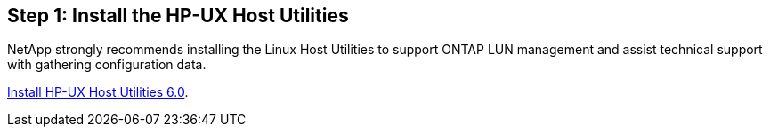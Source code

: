 == Step 1: Install the HP-UX Host Utilities

NetApp strongly recommends installing the Linux Host Utilities to support ONTAP LUN management and assist technical support with gathering configuration data.

link:hu_hpux_60.html[Install HP-UX Host Utilities 6.0]. 

